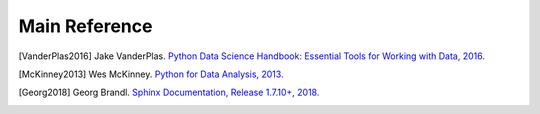 .. _reference:

==============
Main Reference 
==============

.. [VanderPlas2016] Jake VanderPlas. `Python Data Science Handbook: Essential Tools for Working with Data, 2016. <https://tanthiamhuat.files.wordpress.com/2018/04/pythondatasciencehandbook.pdf>`_

.. [McKinney2013] Wes McKinney. `Python for Data Analysis, 2013. <http://bedford-computing.co.uk/learning/wp-content/uploads/2015/10/Python-for-Data-Analysis.pdf>`_

.. [Georg2018] Georg Brandl. `Sphinx Documentation, Release 1.7.10+, 2018. <https://media.readthedocs.org/pdf/sphinx/1.7/sphinx.pdf>`_

